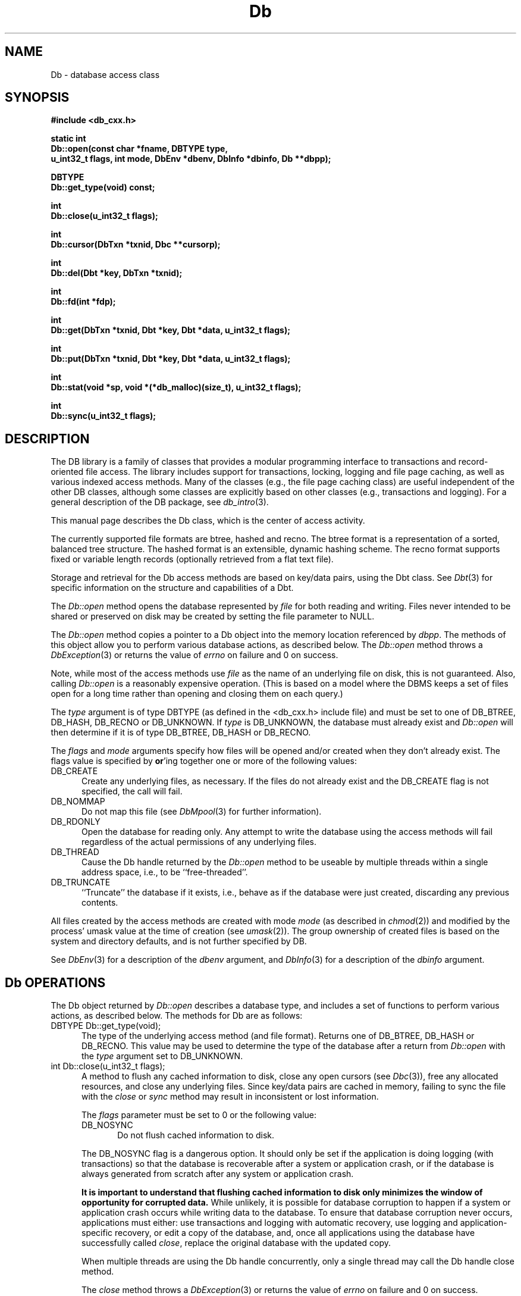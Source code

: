 .ds TYPE CXX
.\"
.\" See the file LICENSE for redistribution information.
.\"
.\" Copyright (c) 1997, 1998
.\"	Sleepycat Software.  All rights reserved.
.\"
.\"	@(#)Db.sox	10.16 (Sleepycat) 5/4/98
.\"
.\"
.\" See the file LICENSE for redistribution information.
.\"
.\" Copyright (c) 1997, 1998
.\"	Sleepycat Software.  All rights reserved.
.\"
.\"	@(#)macros.so	10.45 (Sleepycat) 5/4/98
.\"
.\" We don't want hyphenation for any HTML documents.
.ie '\*[HTML]'YES'\{\
.nh
\}
.el\{\
.ds Hy
.hy
..
.ds Nh
.nh
..
\}
.\" The alternative text macro
.\" This macro takes two arguments:
.\"	+ the text produced if this is a "C" manpage
.\"	+ the text produced if this is a "CXX" or "JAVA" manpage
.\"
.de Al
.ie '\*[TYPE]'C'\{\\$1
\}
.el\{\\$2
\}
..
.\" Scoped name macro.
.\" Produces a_b, a::b, a.b depending on language
.\" This macro takes two arguments:
.\"	+ the class or prefix (without underscore)
.\"	+ the name within the class or following the prefix
.de Sc
.ie '\*[TYPE]'C'\{\\$1_\\$2
\}
.el\{\
.ie '\*[TYPE]'CXX'\{\\$1::\\$2
\}
.el\{\\$1.\\$2
\}
\}
..
.\" Scoped name for Java.
.\" Produces Db.b, for Java, otherwise just b.  This macro is used for
.\" constants that must be scoped in Java, but are global otherwise.
.\" This macro takes two arguments:
.\"	+ the class
.\"	+ the name within the class or following the prefix
.de Sj
.ie '\*[TYPE]'JAVA'\{\
.TP 5
Db.\\$1\}
.el\{\
.TP 5
\\$1\}
..
.\" The general information text macro.
.de Gn
.ie '\*[TYPE]'C'\{The DB library is a family of groups of functions that provides a modular
programming interface to transactions and record-oriented file access.
The library includes support for transactions, locking, logging and file
page caching, as well as various indexed access methods.
Many of the functional groups (e.g., the file page caching functions)
are useful independent of the other DB functions,
although some functional groups are explicitly based on other functional
groups (e.g., transactions and logging).
\}
.el\{The DB library is a family of classes that provides a modular
programming interface to transactions and record-oriented file access.
The library includes support for transactions, locking, logging and file
page caching, as well as various indexed access methods.
Many of the classes (e.g., the file page caching class)
are useful independent of the other DB classes,
although some classes are explicitly based on other classes
(e.g., transactions and logging).
\}
For a general description of the DB package, see
.IR db_intro (3).
..
.\" The library error macro, the local error macro.
.\" These macros take one argument:
.\"	+ the function name.
.de Ee
The
.I \\$1
.ie '\*[TYPE]'C'\{function may fail and return
.I errno
\}
.el\{method may fail and throw a
.IR DbException (3)
.if '\*[TYPE]'CXX'\{
or return
.I errno
\}
\}
for any of the errors specified for the following DB and library functions:
..
.de Ec
In addition, the
.I \\$1
.ie '\*[TYPE]'C'\{function may fail and return
.I errno
\}
.el\{method may fail and throw a
.IR DbException (3)
.ie '\*[TYPE]'CXX'\{or return
.I errno
\}
.el\{encapsulating an
.I errno
\}
\}
for the following conditions:
..
.de Ea
[EAGAIN]
A lock was unavailable.
..
.de Eb
[EBUSY]
The shared memory region was in use and the force flag was not set.
..
.de Em
[EAGAIN]
The shared memory region was locked and (repeatedly) unavailable.
..
.de Ei
[EINVAL]
An invalid flag value or parameter was specified.
..
.de Es
[EACCES]
An attempt was made to modify a read-only database.
..
.de Et
The DB_THREAD flag was specified and spinlocks are not implemented for
this architecture.
..
.de Ep
[EPERM]
Database corruption was detected.
All subsequent database calls (other than
.ie '\*[TYPE]'C'\{\
.IR DB->close )
\}
.el\{\
.IR Db::close )
\}
will return EPERM.
..
.de Ek
.if '\*[TYPE]'CXX'\{\
Methods marked as returning
.I errno
will, by default, throw an exception that encapsulates the error information.
The default error behavior can be changed, see
.IR DbException (3).
\}
..
.\" The SEE ALSO text macro
.de Sa
.\" make the line long for nroff.
.if n .ll 72
.nh
.na
.IR db_archive (1),
.IR db_checkpoint (1),
.IR db_deadlock (1),
.IR db_dump (1),
.IR db_load (1),
.IR db_recover (1),
.IR db_stat (1),
.IR db_intro (3),
.ie '\*[TYPE]'C'\{\
.IR db_appinit (3),
.IR db_cursor (3),
.IR db_dbm (3),
.IR db_internal (3),
.IR db_lock (3),
.IR db_log (3),
.IR db_mpool (3),
.IR db_open (3),
.IR db_thread (3),
.IR db_txn (3)
\}
.el\{\
.IR db_internal (3),
.IR db_thread (3),
.IR Db (3),
.IR Dbc (3),
.IR DbEnv (3),
.IR DbException (3),
.IR DbInfo (3),
.IR DbLock (3),
.IR DbLockTab (3),
.IR DbLog (3),
.IR DbLsn (3),
.IR DbMpool (3),
.if !'\*[TYPE]'JAVA'\{\
.IR DbMpoolFile (3),
\}
.IR Dbt (3),
.IR DbTxn (3),
.IR DbTxnMgr (3)
\}
.ad
.Hy
..
.\" The function header macro.
.\" This macro takes one argument:
.\"	+ the function name.
.de Fn
.in 2
.I \\$1
.in
..
.\" The XXX_open function text macro, for merged create/open calls.
.\" This macro takes two arguments:
.\"	+ the interface, e.g., "transaction region"
.\"	+ the prefix, e.g., "txn" (or the class name for C++, e.g., "DbTxn")
.de Co
.ie '\*[TYPE]'C'\{\
.Fn \\$2_open
The
.I \\$2_open
function copies a pointer, to the \\$1 identified by the
.B directory
.IR dir ,
into the memory location referenced by
.IR regionp .
.PP
If the
.I dbenv
argument to
.I \\$2_open
was initialized using
.IR db_appinit ,
.I dir
is interpreted as described by
.IR db_appinit (3).
\}
.el\{\
.Fn \\$2::open
The
.I \\$2::open
.ie '\*[TYPE]'CXX'\{\
method copies a pointer, to the \\$1 identified by the
.B directory
.IR dir ,
into the memory location referenced by
.IR regionp .
\}
.el\{\
method returns a \\$1 identified by the
.B directory
.IR dir .
\}
.PP
If the
.I dbenv
argument to
.I \\$2::open
was initialized using
.IR DbEnv::appinit ,
.I dir
is interpreted as described by
.IR DbEnv (3).
\}
.PP
Otherwise,
if
.I dir
is not NULL,
it is interpreted relative to the current working directory of the process.
If
.I dir
is NULL,
the following environment variables are checked in order:
``TMPDIR'', ``TEMP'', and ``TMP''.
If one of them is set,
\\$1 files are created relative to the directory it specifies.
If none of them are set, the first possible one of the following
directories is used:
.IR /var/tmp ,
.IR /usr/tmp ,
.IR /temp ,
.IR /tmp ,
.I C:/temp
and
.IR C:/tmp .
.PP
All files associated with the \\$1 are created in this directory.
This directory must already exist when
.ie '\*[TYPE]'C'\{
\\$1_open
\}
.el\{\
\\$2::open
\}
is called.
If the \\$1 already exists,
the process must have permission to read and write the existing files.
If the \\$1 does not already exist,
it is optionally created and initialized.
..
.\" The common close language macro, for discarding created regions
.\" This macro takes one argument:
.\"	+ the function prefix, e.g., txn (the class name for C++, e.g., DbTxn)
.de Cc
In addition, if the
.I dir
argument to
.ie '\*[TYPE]'C'\{\
.ds Va db_appinit
.ds Vo \\$1_open
.ds Vu \\$1_unlink
\}
.el\{\
.ds Va DbEnv::appinit
.ds Vo \\$1::open
.ds Vu \\$1::unlink
\}
.I \\*(Vo
was NULL
and
.I dbenv
was not initialized using
.IR \\*(Va ,
.if '\\$1'memp'\{\
or the DB_MPOOL_PRIVATE flag was set,
\}
all files created for this shared region will be removed,
as if
.I \\*(Vu
were called.
.rm Va
.rm Vo
.rm Vu
..
.\" The DB_ENV information macro.
.\" This macro takes two arguments:
.\"	+ the function called to open, e.g., "txn_open"
.\"	+ the function called to close, e.g., "txn_close"
.de En
.ie '\*[TYPE]'C'\{\
based on the
.I dbenv
argument to
.IR \\$1 ,
which is a pointer to a structure of type DB_ENV (typedef'd in <db.h>).
Applications will normally use the same DB_ENV structure (initialized
by
.IR db_appinit (3)),
as an argument to all of the subsystems in the DB package.
.PP
References to the DB_ENV structure are maintained by DB,
so it may not be discarded until the last close function,
corresponding to an open function for which it was an argument,
has returned.
In order to ensure compatibility with future releases of DB, all fields of
the DB_ENV structure that are not explicitly set should be initialized to 0
before the first time the structure is used.
Do this by declaring the structure external or static, or by calling the C
library routine
.IR bzero (3)
or
.IR memset (3).
.PP
The fields of the DB_ENV structure used by
.I \\$1
are described below.
.if '\*[TYPE]'CXX'\{\
As references to the DB_ENV structure may be maintained by
.IR \\$1 ,
it is necessary that the DB_ENV structure and memory it references be valid
until the
.I \\$2
function is called.
\}
.ie '\\$1'db_appinit'\{The
.I dbenv
argument may not be NULL.
If any of the fields of the
.I dbenv
are set to 0,
defaults appropriate for the system are used where possible.
\}
.el\{If
.I dbenv
is NULL
or any of its fields are set to 0,
defaults appropriate for the system are used where possible.
\}
.PP
The following fields in the DB_ENV structure may be initialized before calling
.IR \\$1 :
\}
.el\{\
based on which set methods have been used.
It is expected that applications will use a single DbEnv object as the
argument to all of the subsystems in the DB package.
The fields of the DbEnv object used by
.I \\$1
are described below.
As references to the DbEnv object may be maintained by
.IR \\$1 ,
it is necessary that the DbEnv object and memory it references be valid
until the object is destroyed.
.ie '\\$1'appinit'\{\
The
.I dbenv
argument may not be NULL.
If any of the fields of the
.I dbenv
are set to 0,
defaults appropriate for the system are used where possible.
\}
.el\{\
Any of the DbEnv fields that are not explicitly set will default to
appropriate values.
\}
.PP
The following fields in the DbEnv object may be initialized, using the
appropriate set method, before calling
.IR \\$1 :
\}
..
.\" The DB_ENV common fields macros.
.de Se
.if '\*[TYPE]'JAVA'\{\
.TP 5
DbErrcall db_errcall;
.ns
.TP 5
String db_errpfx;
.ns
.TP 5
int db_verbose;
The error fields of the DbEnv behave as described for
.IR DbEnv (3).
\}
.ie '\*[TYPE]'CXX'\{\
.TP 5
void *(*db_errcall)(char *db_errpfx, char *buffer);
.ns
.TP 5
FILE *db_errfile;
.ns
.TP 5
const char *db_errpfx;
.ns
.TP 5
class ostream *db_error_stream;
.ns
.TP 5
int db_verbose;
The error fields of the DbEnv behave as described for
.IR DbEnv (3).
\}
.el\{\
void *(*db_errcall)(char *db_errpfx, char *buffer);
.ns
.TP 5
FILE *db_errfile;
.ns
.TP 5
const char *db_errpfx;
.ns
.TP 5
int db_verbose;
The error fields of the DB_ENV behave as described for
.IR db_appinit (3).
.sp
\}
..
.\" The open flags.
.de Fm
The
.I flags
and
.I mode
arguments specify how files will be opened and/or created when they
don't already exist.
The flags value is specified by
.BR or 'ing
together one or more of the following values:
.Sj DB_CREATE
Create any underlying files, as necessary.
If the files do not already exist and the DB_CREATE flag is not specified,
the call will fail.
..
.\" DB_THREAD open flag macro.
.\" This macro takes two arguments:
.\"	+ the open function name
.\"	+ the object it returns.
.de Ft
.TP 5
.Sj DB_THREAD
Cause the \\$2 handle returned by the
.I \\$1
.Al function method
to be useable by multiple threads within a single address space,
i.e., to be ``free-threaded''.
.if '\*[TYPE]'JAVA'\{\
Threading is assumed in the Java API,
so no special flags are required,
and DB functions will always behave as if the DB_THREAD flag was specified.
\}
..
.\" The mode macro.
.\" This macro takes one argument:
.\"	+ the subsystem name.
.de Mo
All files created by the \\$1 are created with mode
.I mode
(as described in
.IR chmod (2))
and modified by the process' umask value at the time of creation (see
.IR umask (2)).
The group ownership of created files is based on the system and directory
defaults, and is not further specified by DB.
..
.\" The application exits macro.
.\" This macro takes one argument:
.\"	+ the application name.
.de Ex
The
.I \\$1
utility exits 0 on success, and >0 if an error occurs.
..
.\" The application -h section.
.\" This macro takes one argument:
.\"	+ the application name
.de Dh
DB_HOME
If the
.B \-h
option is not specified and the environment variable
.I DB_HOME
is set, it is used as the path of the database home, as described in
.IR db_appinit (3).
..
.\" The function DB_HOME ENVIRONMENT VARIABLES section.
.\" This macro takes one argument:
.\"	+ the open function name
.de Eh
DB_HOME
If the
.I dbenv
argument to
.I \\$1
was initialized using
.IR db_appinit ,
the environment variable DB_HOME may be used as the path of the database
home for the interpretation of the
.I dir
argument to
.IR \\$1 ,
as described in
.IR db_appinit (3).
.if \\n(.$>1 \{Specifically,
.I \\$1
is affected by the configuration string value of \\$2.\}
..
.\" The function TMPDIR ENVIRONMENT VARIABLES section.
.\" This macro takes two arguments:
.\"	+ the interface, e.g., "transaction region"
.\"	+ the prefix, e.g., "txn" (or the class name for C++, e.g., "DbTxn")
.de Ev
TMPDIR
If the
.I dbenv
argument to
.ie '\*[TYPE]'C'\{\
.ds Vo \\$2_open
\}
.el\{\
.ds Vo \\$2::open
\}
.I \\*(Vo
was NULL or not initialized using
.IR db_appinit ,
the environment variable TMPDIR may be used as the directory in which to
create the \\$1,
as described in the
.I \\*(Vo
section above.
.rm Vo
..
.\" The unused flags macro.
.de Fl
The
.I flags
parameter is currently unused, and must be set to 0.
..
.\" The no-space TP macro.
.de Nt
.br
.ns
.TP 5
..
.\" The return values of the functions macros.
.\" Rc is the standard two-value return with a suffix for more values.
.\" Ro is the standard two-value return but there were previous values.
.\" Rt is the standard two-value return, returning errno, 0, or < 0.
.\" These macros take one argument:
.\"	+ the routine name
.de Rc
The
.I \\$1
.ie '\*[TYPE]'C'\{function returns the value of
.I errno
on failure,
0 on success,
\}
.el\{method throws a
.IR DbException (3)
.ie '\*[TYPE]'CXX'\{or returns the value of
.I errno
on failure,
0 on success,
\}
.el\{that encapsulates an
.I errno
on failure,
\}
\}
..
.de Ro
Otherwise, the
.I \\$1
.ie '\*[TYPE]'C'\{function returns the value of
.I errno
on failure and 0 on success.
\}
.el\{method throws a
.IR DbException (3)
.ie '\*[TYPE]'CXX'\{or returns the value of
.I errno
on failure and 0 on success.
\}
.el\{that encapsulates an
.I errno
on failure,
\}
\}
..
.de Rt
The
.I \\$1
.ie '\*[TYPE]'C'\{function returns the value of
.I errno
on failure and 0 on success.
\}
.el\{method throws a
.IR DbException (3)
.ie '\*[TYPE]'CXX'\{or returns the value of
.I errno
on failure and 0 on success.
\}
.el\{that encapsulates an
.I errno
on failure.
\}
\}
..
.\" The TXN id macro.
.de Tx
.IP
If the file is being accessed under transaction protection,
the
.I txnid
parameter is a transaction ID returned from
.IR txn_begin ,
otherwise, NULL.
..
.\" The XXX_unlink function text macro.
.\" This macro takes two arguments:
.\"	+ the interface, e.g., "transaction region"
.\"	+ the prefix (for C++, this is the class name)
.de Un
.ie '\*[TYPE]'C'\{\
.ds Va db_appinit
.ds Vc \\$2_close
.ds Vo \\$2_open
.ds Vu \\$2_unlink
\}
.el\{\
.ds Va DbEnv::appinit
.ds Vc \\$2::close
.ds Vo \\$2::open
.ds Vu \\$2::unlink
\}
.Fn \\*(Vu
The
.I \\*(Vu
.Al function method
destroys the \\$1 identified by the directory
.IR dir ,
removing all files used to implement the \\$1.
.ie '\\$2'log' \{(The log files themselves and the directory
.I dir
are not removed.)\}
.el \{(The directory
.I dir
is not removed.)\}
If there are processes that have called
.I \\*(Vo
without calling
.I \\*(Vc
(i.e., there are processes currently using the \\$1),
.I \\*(Vu
will fail without further action,
unless the force flag is set,
in which case
.I \\*(Vu
will attempt to remove the \\$1 files regardless of any processes
still using the \\$1.
.PP
The result of attempting to forcibly destroy the region when a process
has the region open is unspecified.
Processes using a shared memory region maintain an open file descriptor
for it.
On UNIX systems, the region removal should succeed
and processes that have already joined the region should continue to
run in the region without change,
however processes attempting to join the \\$1 will either fail or
attempt to create a new region.
On other systems, e.g., WNT, where the
.IR unlink (2)
system call will fail if any process has an open file descriptor
for the file,
the region removal will fail.
.PP
In the case of catastrophic or system failure,
database recovery must be performed (see
.IR db_recover (1)
or the DB_RECOVER and DB_RECOVER_FATAL flags to
.IR \\*(Va (3)).
Alternatively, if recovery is not required because no database state is
maintained across failures,
it is possible to clean up a \\$1 by removing all of the
files in the directory specified to the
.I \\*(Vo
.Al function, method,
as \\$1 files are never created in any directory other than the one
specified to
.IR \\*(Vo .
Note, however,
that this has the potential to remove files created by the other DB
subsystems in this database environment.
.PP
.Rt \\*(Vu
.rm Va
.rm Vo
.rm Vu
.rm Vc
..
.\" Signal paragraph for standard utilities.
.\" This macro takes one argument:
.\"	+ the utility name.
.de Si
The
.I \\$1
utility attaches to DB shared memory regions.
In order to avoid region corruption,
it should always be given the chance to detach and exit gracefully.
To cause
.I \\$1
to clean up after itself and exit,
send it an interrupt signal (SIGINT).
..
.\" Logging paragraph for standard utilities.
.\" This macro takes one argument:
.\"	+ the utility name.
.de Pi
.B \-L
Log the execution of the \\$1 utility to the specified file in the
following format, where ``###'' is the process ID, and the date is
the time the utility starting running.
.sp
\\$1: ### Wed Jun 15 01:23:45 EDT 1995
.sp
This file will be removed if the \\$1 utility exits gracefully.
..
.\" Malloc paragraph.
.\" This macro takes one argument:
.\"	+ the allocated object
.de Ma
.if !'\*[TYPE]'JAVA'\{\
\\$1 are created in allocated memory.
If
.I db_malloc
is non-NULL,
it is called to allocate the memory,
otherwise,
the library function
.IR malloc (3)
is used.
The function
.I db_malloc
must match the calling conventions of the
.IR malloc (3)
library routine.
Regardless,
the caller is responsible for deallocating the returned memory.
To deallocate the returned memory,
free each returned memory pointer;
pointers inside the memory do not need to be individually freed.
\}
..
.\" Underlying function paragraph.
.\" This macro takes two arguments:
.\"	+ the function name
.\"	+ the utility name
.de Uf
The
.I \\$1
.Al function method
is the underlying function used by the
.IR \\$2 (1)
utility.
See the source code for the
.I \\$2
utility for an example of using
.I \\$1
in a UNIX environment.
..
.\" Underlying function paragraph, for C++.
.\" This macro takes three arguments:
.\"	+ the C++ method name
.\"	+ the function name for C
.\"	+ the utility name
.de Ux
The
.I \\$1
method is based on the C
.I \\$2
function, which
is the underlying function used by the
.IR \\$3 (1)
utility.
See the source code for the
.I \\$3
utility for an example of using
.I \\$2
in a UNIX environment.
..
.\" Stat field macro.
.de Sf
.ie '\*[TYPE]'CXX'\{\
u_int32_t \\$1;\}
.el\{\
int get_\\$1();\}
..
.TH Db 3 "May 4, 1998"
.UC 7
.SH NAME
Db \- database access class
.SH SYNOPSIS
.nf
.ft B
.ie '\*[TYPE]'CXX'\{
#include <db_cxx.h>

static int
Db::open(const char *fname, DBTYPE type,
.ti +5
u_int32_t flags, int mode, DbEnv *dbenv, DbInfo *dbinfo, Db **dbpp);

DBTYPE
Db::get_type(void) const;

int
Db::close(u_int32_t flags);

int
Db::cursor(DbTxn *txnid, Dbc **cursorp);

int
Db::del(Dbt *key, DbTxn *txnid);

int
Db::fd(int *fdp);

int
Db::get(DbTxn *txnid, Dbt *key, Dbt *data, u_int32_t flags);

int
Db::put(DbTxn *txnid, Dbt *key, Dbt *data, u_int32_t flags);

int
Db::stat(void *sp, void *(*db_malloc)(size_t), u_int32_t flags);

int
Db::sync(u_int32_t flags);
\}
.el\{\
import com.sleepycat.db.*;

public static Db open(
.ti +5
String fname, int type,
.ti +5
int flags, int mode, DbEnv dbenv, DbInfo dbinfo)
throws DbException;

public int get_type();

public void close(int flags)
.ti +5
throws DbException;

public Dbc cursor(DbTxn txnid)
.ti +5
throws DbException;

public void del(Dbt key, DbTxn txnid)
.ti +5
throws DbException;

public int fd()
.ti +5
throws DbException;

public int get(DbTxn txnid, Dbt key, Dbt data, int flags)
.ti +5
throws DbException;

public void put(DbTxn txnid, Dbt key, Dbt data, int flags)
.ti +5
throws DbException;

public void sync(int flags)
.ti +5
throws DbException;
\}
.ft R
.fi
.SH DESCRIPTION
.Gn
.PP
This manual page describes the Db class, which is the center of
access activity.
.PP
The currently supported file formats are btree, hashed and recno.
The btree format is a representation of a sorted, balanced tree structure.
The hashed format is an extensible, dynamic hashing scheme.
The recno format supports fixed or variable length records (optionally
retrieved from a flat text file).
.PP
Storage and retrieval for the Db access methods are based on key/data pairs,
using the Dbt class.
See
.IR Dbt (3)
for specific information on the structure and capabilities of a Dbt.
.PP
The
.I Db::open
method opens the database represented by
.I file
for both reading and writing.
Files never intended to be shared or preserved on disk may be created by
setting the file parameter to NULL.
.PP
The
.I Db::open
method
.ie '\*[TYPE]'CXX'\{\
copies a pointer to a Db object into the memory location referenced by
.IR dbpp .
\}
.el\{\
returns a Db object.
\}
The methods of this object allow you to perform various database actions,
as described below.
.Rt Db::open
.PP
Note, while most of the access methods use
.I file
as the name of an underlying file on disk,
this is not guaranteed.
Also,
calling
.I Db::open
is a reasonably expensive operation.
(This is based on a model where the DBMS keeps a set of files open for a
long time rather than opening and closing them on each query.)
.PP
The
.I type
argument is of type
.ie '\*[TYPE]'CXX'\{DBTYPE (as defined in the <db_cxx.h> include file)
and must be set to one of DB_BTREE, DB_HASH, DB_RECNO or DB_UNKNOWN.
\}
.el\{int
and must be set to one of Db.DB_BTREE, Db.DB_HASH, Db.DB_RECNO or Db.DB_UNKNOWN.
\}
If
.I type
is DB_UNKNOWN,
the database must already exist and
.I Db::open
will then determine if it is of type DB_BTREE, DB_HASH or DB_RECNO.
.PP
.Fm
.TP 5
.Sj DB_NOMMAP
Do not map this file (see
.IR DbMpool (3)
for further information).
.TP 5
.Sj DB_RDONLY
Open the database for reading only.
Any attempt to write the database using the access methods will fail
regardless of the actual permissions of any underlying files.
.Ft Db::open Db
.TP 5
.Sj DB_TRUNCATE
``Truncate'' the database if it exists, i.e.,
behave as if the database were just created,
discarding any previous contents.
.PP
.Mo "access methods"
.PP
See
.IR DbEnv (3)
for a description of the
.I dbenv
argument, and
.IR DbInfo (3)
for a description of the
.I dbinfo
argument.
.SH "Db OPERATIONS"
The Db object returned by
.I Db::open
describes a database type,
and includes a set of functions to perform various actions,
as described below.
The methods for Db are as follows:
.ie '\*[TYPE]'CXX'\{
.TP 5
DBTYPE Db::get_type(void);\}
.el\{
.TP 5
int Db.get_type();\}
The type of the underlying access method (and file format).
Returns one of DB_BTREE, DB_HASH or DB_RECNO.
This value may be used to determine the type of the database after a
return from
.I Db::open
with the
.I type
argument set to DB_UNKNOWN.
.ie '\*[TYPE]'CXX'\{
.TP 5
int Db::close(u_int32_t flags);\}
.el\{
.TP 5
public void Db.close(int flags);\}
A method to flush any cached information to disk,
close any open cursors (see
.IR Dbc (3)),
free any allocated resources, and close any underlying files.
Since key/data pairs are cached in memory, failing to sync the
file with the
.I close
or
.I sync
method may result in inconsistent or lost information.
.IP
The
.I flags
parameter must be set to 0 or the following value:
.RS
.TP 5
.Sj DB_NOSYNC
Do not flush cached information to disk.
.RE
.IP
The DB_NOSYNC flag is a dangerous option.
It should only be set if the application is doing logging (with
transactions) so that the database is recoverable after a
system or application crash,
or if the database is always generated from scratch after any system or
application crash.
.IP
.ft B
It is important to understand that flushing cached information to disk
only minimizes the window of opportunity for corrupted data.
.ft R
While unlikely,
it is possible for database corruption to happen if a system or application
crash occurs while writing data to the database.
To ensure that database corruption never occurs, applications must either:
use transactions and logging with automatic recovery,
use logging and application-specific recovery,
or edit a copy of the database,
and, once all applications using the database have successfully called
.IR close ,
replace the original database with the updated copy.
.IP
When multiple threads are using the Db handle concurrently,
only a single thread may call the Db handle close method.
.IP
.Rt close
.ie '\*[TYPE]'CXX'\{
.TP 5
int Db::cursor(DbTxn *txnid, Dbc **cursorp);
A method to create a cursor and copy a pointer to it into
the memory referenced by
.IR cursorp .
\}
.el\{
.TP 5
public Dbc Db.cursor(DbTxn txnid);
A method to create a cursor.
\}
.IP
A cursor is an object used to provide sequential access through a database.
.IP
.Tx
If transaction protection is enabled,
cursors must be opened and closed within the context of a transaction,
and the
.I txnid
parameter specifies the transaction context in which the cursor may be used.
See
.IR Dbc (3)
for more information.
.IP
.Rt cursor
.ie '\*[TYPE]'CXX'\{
.TP 5
int Db::del(DbTxn *txnid, Dbt *key, u_int32_t flags);\}
.el\{
.TP 5
public void Db.del(DbTxn txnid, Dbt key, int flags);\}
.br
A method to remove key/data pairs from the database.
The key/data pair associated with the specified
.I key
is discarded from the database.
In the presence of duplicate key values,
all records associated with the designated key will be discarded.
.Tx
.IP
.Fl
.IP
.Rc del
and DB_NOTFOUND if the specified
.I key
did not exist in the file.
.ie '\*[TYPE]'CXX'\{
.TP 5
int Db::fd(int *fdp);
A method that copies a file descriptor representative
of the underlying database into the memory referenced by
.IR fdp .
A file descriptor referencing the same file will be returned to all
processes that call
.I Db::open
with the same
.I file
argument.
This file descriptor may be safely used as an argument to the
.IR fcntl (2)
and
.IR flock (2)
locking functions.
The file descriptor is not necessarily associated with any of the
underlying files used by the access method.
.IP
The
.I fd
method only supports a coarse-grained form of locking.
\}
.el\{
.TP 5
public int Db.fd();
A method that returns a file descriptor representative
of the underlying database.
This method does not fit well into the Java framework and
may not appear in subsequent releases.
\}
Applications should use the lock manager where possible.
.IP
.Rt fd
.ie '\*[TYPE]'CXX'\{
.TP 5
int Db::get(DbTxn *txnid, Dbt *key, Dbt *data, u_int32_t flags);\}
.el\{
.TP 5
public int Db.get(DbTxn txnid, Dbt key, Dbt data, int flags);\}
.br
A method that is an interface for keyed retrieval from
the database.
.ie '\*[TYPE]'CXX'\{\
The address
\}
.el\{\
The byte array
\}
and length of the data associated with the specified
.I key
are returned in the object referenced by
.IR data .
.sp
In the presence of duplicate key values,
.I get
will return the first data item for the designated key.
Duplicates are sorted by insert order except where this order has been
overridden by cursor operations.
.ft B
Retrieval of duplicates requires the use of cursor operations.
.ft R
See
.IR Dbc (3)
for details.
.Tx
.IP
The
.I flags
parameter must be set to 0 or the following value:
.RS
.TP 5
.Sj DB_GET_RECNO
Retrieve a specific numbered record from a database.
Upon return,
both the
.I key
and
.I data
items will have been filled in,
not just the data item as is done for all other uses of the
.I get
method.
.sp
For DB_GET_RECNO to be specified,
the underlying database must be of type btree,
and it must have been created with the DB_RECNUM flag (see
.IR Db::open (3)).
In this case, the
.I data
field of the
.I key
.ie '\*[TYPE]'CXX'\{\
must be a pointer to a memory location of type
.IR db_recno_t ,
\}
.el\{\
must be byte array to a memory location large enough to
hold an int,
\}
as described in
.IR Dbt (3).
.RE
.IP
If the database is a recno database and the requested key exists,
but was never explicitly created by the application or was later
deleted, the
.I get
method returns DB_KEYEMPTY.
Otherwise, if the requested key isn't in the database, the
.I get
method returns DB_NOTFOUND.
.Ro get
.ie '\*[TYPE]'CXX'\{
.TP 5
int Db::put(DbTxn *txnid, Dbt *key, Dbt *data, u_int32_t flags);\}
.el\{
.TP 5
public int Db::put(DbTxn txnid, Dbt key, Dbt data, int flags);\}
.br
A method to store key/data pairs in the database.
If the database supports duplicates,
the
.I put
method adds the new data value at the end of the duplicate set.
.Tx
.IP
The flags value is specified by
.BR or 'ing
together one or more of the following values:
.RS
.TP 5
.Sj DB_APPEND
Append the key/data pair to the end of the database.
For DB_APPEND to be specified,
the underlying database must be of type recno.
The record number allocated to the record is returned in the specified
.IR key .
.TP 5
.Sj DB_NOOVERWRITE
Enter the new key/data pair only if the key does not already appear
in the database.
.RE
.IP
The default behavior of the
.I put
method is to enter the new key/data pair,
replacing any previously existing key if duplicates are
disallowed, or to add a duplicate entry if duplicates are
allowed.
Even if the designated database allows duplicates,
a call to
.I put
with the DB_NOOVERWRITE flag set will fail if the key already exists in
the database.
.IP
.Rc put
and DB_KEYEXIST if the DB_NOOVERWRITE
.I flag
was set and the key already exists in the file.
.ie '\*[TYPE]'CXX'\{
.TP 5
int Db::sync(u_int32_t flags);\}
.el\{
.TP 5
public void Db.sync(int flags);\}
A method to flush any cached information to disk.
If the database is in memory only, the
.I sync
method has no effect and will always succeed.
.IP
.Fl
.IP
See the
.I close
method description above for a discussion of Db and cached data.
.IP
.Rt sync
.ie '\*[TYPE]'CXX'\{
.TP 5
int Db::stat(void *sp,
.ti +5
void *(*db_malloc)(size_t), u_int32_t flags);
.br
A method to create a statistical structure and copy a pointer
to it into user-specified memory locations.
Specifically, if
.I sp
is non-NULL,
a pointer to the statistics for the database are copied into the memory
location it references.
\}
.el\{
.TP 5
public int DbBtreeStat Db.stat(int flags);
.br
A method to create a statistical structure and fill it with
statistics for the database.
\}
.sp
.Ma "Statistical structures"
.sp
.ft B
In the presence of multiple threads or processes accessing an active
database,
the returned information may be out-of-date.
.ft R
.sp
.ft B
This method may access all of the pages in the database,
and therefore may incur a severe performance penalty and have obvious
negative effects on the underlying buffer pool.
.ft R
.sp
.IP
The
.I flags
parameter must be set to 0 or the following value:
.IP
.RS
.TP 5
.Sj DB_RECORDCOUNT
In the case of a btree or recno database,
fill in the
.I bt_nrecs
field, but do not collect any other information.
This flag makes it reasonable for applications to request a record count from
a database without incurring a performance penalty.
.RE
.IP
.Rt stat
.IP
.ie '\*[TYPE]'CXX'\{
In the case of a btree or recno database,
the statistics are stored in a structure of type DB_BTREE_STAT
(typedef'd in <db_cxx.h>).
The following fields will be filled in:
\}
.el\{\
In the case of a btree or recno database,
the statistics are returned in an instance of DbBtreeStat.
The following methods are available on DbBtreeStat:
\}
.RS
.TP 5
.Sf bt_magic
Magic number that identifies the file as a btree file.
.Nt
.Sf bt_version
The version of the btree file type.
.Nt
.Sf bt_flags
Permanent database flags,
including DB_DUP, DB_FIXEDLEN, DB_RECNUM and DB_RENUMBER.
.\".Nt
.\"Sf bt_maxkey
.\"The
.\".I bt_maxkey
.\"value specified to
.\".IR Db::open (3),
.\"if any.
.Nt
.Sf bt_minkey
The
.I bt_minkey
value specified to
.IR Db::open (3),
if any.
.Nt
.Sf bt_re_len
The
.I re_len
value specified to
.IR Db::open (3),
if any.
.Nt
.Sf bt_re_pad
The
.I re_pad
value specified to
.IR Db::open (3),
if any.
.Nt
.Sf bt_pagesize
Underlying tree page size.
.Nt
.Sf bt_levels
Number of levels in the tree.
.Nt
.Sf bt_nrecs
Number of data items in the tree (since there may be multiple data items
per key, this number may not be the same as the number of keys).
.Nt
.Sf bt_int_pg
Number of tree internal pages.
.Nt
.Sf bt_leaf_pg
Number of tree leaf pages.
.Nt
.Sf bt_dup_pg
Number of tree duplicate pages.
.Nt
.Sf bt_over_pg
Number of tree overflow pages.
.Nt
.Sf bt_free
Number of pages on the free list.
.Nt
.Sf bt_freed
Number of pages made available for reuse because they were emptied.
.Nt
.Sf bt_int_pgfree
Number of bytes free in tree internal pages.
.Nt
.Sf bt_leaf_pgfree
Number of bytes free in tree leaf pages.
.Nt
.Sf bt_dup_pgfree
Number of bytes free in tree duplicate pages.
.Nt
.Sf bt_over_pgfree
Number of bytes free in tree overflow pages.
.Nt
.Sf bt_pfxsaved
Number of bytes saved by prefix compression.
.Nt
.Sf bt_split
Total number of tree page splits (includes fast and root splits).
.Nt
.Sf bt_rootsplit
Number of root page splits.
.Nt
.Sf bt_fastsplit
Number of fast splits.
When sorted keys are added to the database,
the Db btree implementation will split left or right to increase the
page-fill factor.
This number is a measure of how often it was possible to make such a
split.
.Nt
.Sf bt_added
Number of keys added.
.Nt
.Sf bt_deleted
Number of keys deleted.
.Nt
.Sf bt_get
Number of keys retrieved.
(Note, this value will not reflect any keys retrieved when the database was
open for read-only access, as there is no permanent location to store the
information in this case.)
.Nt
.Sf bt_cache_hit
Number of hits in tree fast-insert code.
When sorted keys are added to the database,
the Db btree implementation will check the last page where an insert
occurred before doing a full lookup.
This number is a measure of how often the lookup was successful.
.Nt
.Sf bt_cache_miss
Number of misses in tree fast-insert code.
See the description of bt_cache_hit;
this number is a measure of how often the lookup failed.
.RE
.SH "ENVIRONMENT VARIABLES"
The following environment variables affect the execution of
.IR Db::open :
.TP 5
.Eh Db::open DB_DATA_DIR
.SH EXAMPLES
Applications that create short-lived databases that are discarded or
recreated when the system fails and are unconcerned with concurrent
access and loss of data due to catastrophic failure,
may wish to use the
.I Db::open
functionality without other parts of the Db library.
Such applications will only be concerned with the Db access methods.
The Db access methods will use the memory pool subsystem,
but the application is unlikely to be aware of this.
See the file
.ie '\*[TYPE]'CXX'\{\
.I examples_cxx/AccessExample.cpp
in the Db source distribution for a C++
\}
.el\{\
.I java/src/com/sleepycat/examples/AccessExample.java
in the Db source distribution for a Java
\}
language code example of how such
an application might use the Db library.
.SH ERRORS
.Ek
.PP
.Ee Db::open
.na
.Nh
Db::sync(3), 
DbLock::get(3), 
DbLock::put(3), 
DbLockTab::id(3), 
DbLockTab::vec(3), 
DbLog::db_register(3), 
DbLog::put(3), 
DbMpool::close(3), 
DbMpool::db_register(3), 
DbMpool::open(3), 
DbMpoolFile::close(3), 
DbMpoolFile::get(3), 
DbMpoolFile::open(3), 
DbMpoolFile::put(3), 
DbMpoolFile::set(3), 
DbMpoolFile::sync(3), 
calloc(3), 
close(2), 
fcntl(2), 
fflush(3), 
malloc(3), 
memcpy(3), 
memmove(3), 
memset(3), 
mmap(2), 
munmap(2), 
open(2), 
read(2), 
realloc(3), 
sigfillset(3), 
sigprocmask(2), 
stat(2), 
strcpy(3), 
strdup(3), 
strerror(3), 
strlen(3), 
time(3), 
and
unlink(2). 
.Hy
.ad
.PP
.Ec Db::open
.TP 5
.Ea
.TP 5
[EINVAL]
An invalid flag value or parameter was specified (e.g., unknown database
type, page size, hash method, recno pad byte, byte order) or a flag
value or parameter that is incompatible with the current
.I file
specification.
.sp
.Et
.sp
There is a mismatch between the version number of
.I file
and the software.
.sp
A
.I re_source
file was specified with either the DB_THREAD flag or a non-NULL
.I tx_info
field in the DbEnv argument to
.IR Db::open .
.TP 5
[ENOENT]
A non-existent
.I re_source
file was specified.
.TP 5
.Ep
.PP
.Ee Db::close
.na
.Nh
Db::sync(3), 
DbLock::get(3), 
DbLock::put(3), 
DbLockTab::vec(3), 
DbLog::db_register(3), 
DbLog::put(3), 
DbMpool::close(3), 
DbMpoolFile::close(3), 
DbMpoolFile::get(3), 
DbMpoolFile::put(3), 
DbMpoolFile::set(3), 
DbMpoolFile::sync(3), 
calloc(3), 
close(2), 
fflush(3), 
malloc(3), 
memcpy(3), 
memmove(3), 
memset(3), 
munmap(2), 
realloc(3), 
and
strerror(3). 
.Hy
.ad
.PP
.Ee Db::cursor
.na
.Nh
calloc(3). 
.Hy
.ad
.PP
.Ec Db::cursor
.TP 5
.Ei
.TP 5
.Ep
.PP
.Ee Db::del
.na
.Nh
DbLock::get(3), 
DbLock::put(3), 
DbLockTab::id(3), 
DbLockTab::vec(3), 
DbLog::put(3), 
DbMpoolFile::get(3), 
DbMpoolFile::put(3), 
DbMpoolFile::set(3), 
calloc(3), 
fcntl(2), 
fflush(3), 
malloc(3), 
memcmp(3), 
memcpy(3), 
memmove(3), 
memset(3), 
realloc(3), 
and
strerror(3). 
.Hy
.ad
.PP
.Ec Db::del
.TP 5
.Ea
.TP 5
.Ei
.TP 5
.Ep
.PP
.Ec Db::fd
.TP 5
[ENOENT]
The
.I Db::fd
method was called for an in-memory database,
or no underlying file has yet been created.
.TP 5
.Ep
.PP
.Ee Db::get
.na
.Nh
DbLock::get(3), 
DbLock::put(3), 
DbLockTab::id(3), 
DbLockTab::vec(3), 
DbLog::put(3), 
DbMpoolFile::get(3), 
DbMpoolFile::put(3), 
DbMpoolFile::set(3), 
Dbc::get(3), 
calloc(3), 
fcntl(2), 
fflush(3), 
malloc(3), 
memcmp(3), 
memcpy(3), 
memmove(3), 
memset(3), 
realloc(3), 
and
strerror(3). 
.Hy
.ad
.PP
.Ec Db::get
.TP 5
.Ea
.TP 5
.Ei
.sp
The DB_THREAD flag was specified to the
.IR Db::open (3)
method and neither the DB_DBT_MALLOC or DB_DBT_USERMEM flags were set
in the Dbt.
.sp
A record number of 0 was specified.
.TP 5
.Ep
.PP
.Ee Db::put
.na
.Nh
DbLock::get(3), 
DbLock::put(3), 
DbLockTab::id(3), 
DbLockTab::vec(3), 
DbLog::put(3), 
DbMpoolFile::get(3), 
DbMpoolFile::put(3), 
DbMpoolFile::set(3), 
calloc(3), 
fcntl(2), 
fflush(3), 
malloc(3), 
memcmp(3), 
memcpy(3), 
memmove(3), 
memset(3), 
realloc(3), 
and
strerror(3). 
.Hy
.ad
.PP
.Ec Db::put
.TP 5
.Es
.TP 5
.Ea
.TP 5
.Ei
.sp
A record number of 0 was specified.
.sp
An attempt was made to add a record to a fixed-length database that
was too large to fit.
.sp
An attempt was made to do a partial put.
.TP 5
.Ep
.TP 5
[ENOSPC]
A btree exceeded the maximum btree depth (255).
.PP
.Ee Db::stat
.na
.Nh
DbLock::get(3), 
DbLock::put(3), 
DbLockTab::id(3), 
DbLockTab::vec(3), 
DbMpoolFile::get(3), 
DbMpoolFile::put(3), 
calloc(3), 
fcntl(2), 
fflush(3), 
malloc(3), 
memcpy(3), 
and
memset(3). 
.Hy
.ad
.PP
.Ee Db::sync
.na
.Nh
Db::get(3), 
Db::sync(3), 
DbLock::get(3), 
DbLock::put(3), 
DbLockTab::id(3), 
DbLockTab::vec(3), 
DbLog::put(3), 
DbMpoolFile::get(3), 
DbMpoolFile::put(3), 
DbMpoolFile::set(3), 
DbMpoolFile::sync(3), 
calloc(3), 
close(2), 
fcntl(2), 
fflush(3), 
malloc(3), 
memcpy(3), 
memmove(3), 
memset(3), 
munmap(2), 
open(2), 
realloc(3), 
strerror(3), 
unlink(2), 
and
write(2). 
.Hy
.ad
.PP
.Ec Db::sync
.TP 5
.Ei
.TP 5
.Ep
.SH "SEE ALSO"
.IR "The Ubiquitous B-tree" ,
Douglas Comer, ACM Comput. Surv. 11, 2 (June 1979), 121-138.
.sp
.IR "Prefix B-trees" ,
Bayer and Unterauer, ACM Transactions on Database Systems, Vol. 2, 1
(March 1977), 11-26.
.sp
.IR "The Art of Computer Programming Vol. 3: Sorting and Searching" ,
D.E. Knuth, 1968, pp 471-480.
.sp
.IR "Dynamic Hash Tables" ,
Per-Ake Larson, Communications of the ACM, April 1988.
.sp
.IR "A New Hash Package for UNIX" ,
Margo Seltzer, USENIX Proceedings, Winter 1991.
.sp
.IR "Document Processing in a Relational Database System" ,
Michael Stonebraker, Heidi Stettner, Joseph Kalash, Antonin Guttman,
Nadene Lynn, Memorandum No. UCB/ERL M82/32, May 1982.
.sp
.Sa
